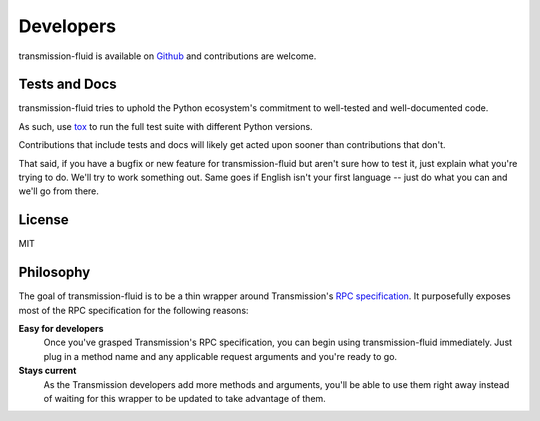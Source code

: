 Developers
==========

transmission-fluid is available on `Github
<https://github.com/edavis/transmission-fluid>`_ and contributions are
welcome.

Tests and Docs
--------------

transmission-fluid tries to uphold the Python ecosystem's commitment
to well-tested and well-documented code.

As such, use `tox <http://tox.testrun.org>`_ to run the full test
suite with different Python versions.

Contributions that include tests and docs will likely get acted upon
sooner than contributions that don't.

That said, if you have a bugfix or new feature for transmission-fluid but
aren't sure how to test it, just explain what you're trying to
do. We'll try to work something out. Same goes if English isn't your
first language -- just do what you can and we'll go from there.

.. image:: https://secure.travis-ci.org/edavis/transmission-fluid.png
   :target: http://travis-ci.org/#!/edavis/transmission-fluid

License
-------

MIT

Philosophy
----------

The goal of transmission-fluid is to be a thin wrapper around
Transmission's `RPC specification`_. It purposefully exposes most of
the RPC specification for the following reasons:

**Easy for developers**
   Once you've grasped Transmission's RPC specification, you can begin
   using transmission-fluid immediately. Just plug in a method name and any
   applicable request arguments and you're ready to go.

**Stays current**
   As the Transmission developers add more methods and arguments,
   you'll be able to use them right away instead of waiting for this
   wrapper to be updated to take advantage of them.

.. _RPC specification: https://trac.transmissionbt.com/browser/trunk/extras/rpc-spec.txt

